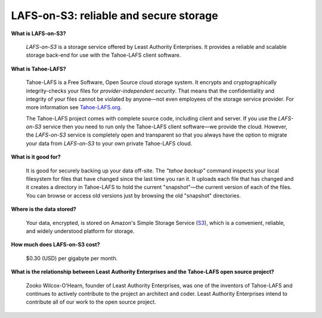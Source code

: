 LAFS-on-S3: reliable and secure storage
=======================================

**What is LAFS-on-S3?**

  *LAFS-on-S3* is a storage service offered by Least Authority
  Enterprises. It provides a reliable and scalable storage back-end
  for use with the Tahoe-LAFS client software.

**What is Tahoe-LAFS?**

  Tahoe-LAFS is a Free Software, Open Source cloud storage system. It
  encrypts and cryptographically integrity-checks your files for
  *provider-independent security*. That means that the confidentiality
  and integrity of your files cannot be violated by anyone—not even
  employees of the storage service provider. For more information see
  Tahoe-LAFS.org_.

  The Tahoe-LAFS project comes with complete source code, including
  client and server. If you use the *LAFS-on-S3* service then you need
  to run only the Tahoe-LAFS client software—we provide the
  cloud. However, the *LAFS-on-S3* service is completely open and
  transparent so that you always have the option to migrate your data
  from *LAFS-on-S3* to your own private Tahoe-LAFS cloud.

**What is it good for?**

  It is good for securely backing up your data off-site. The *"tahoe
  backup"* command inspects your local filesystem for files that have
  changed since the last time you ran it. It uploads each file that
  has changed and it creates a directory in Tahoe-LAFS to hold the
  current "snapshot"—the current version of each of the files. You can
  browse or access old versions just by browsing the old "snapshot"
  directories.

**Where is the data stored?**

  Your data, encrypted, is stored on Amazon's Simple Storage Service
  (S3_), which is a convenient, reliable, and widely understood
  platform for storage.

**How much does LAFS-on-S3 cost?**

  $0.30 (USD) per gigabyte per month.

**What is the relationship between Least Authority Enterprises and the Tahoe-LAFS open source project?**

  Zooko Wilcox-O'Hearn, founder of Least Authority Enterprises, was
  one of the inventors of Tahoe-LAFS and continues to actively
  contribute to the project an architect and coder. Least Authority
  Enterprises intend to contribute all of our work to the open source
  project.

.. _Tahoe-LAFS.org: http://tahoe-lafs.org
.. _S3: http://en.wikipedia.org/wiki/Amazon_S3
